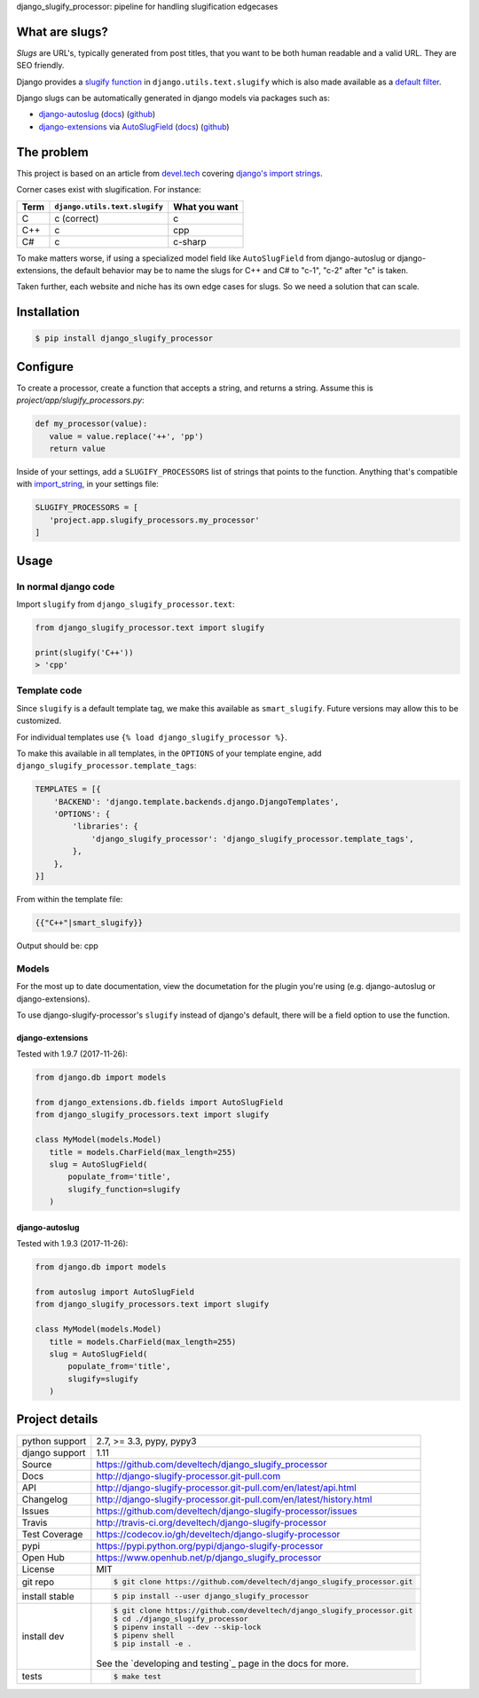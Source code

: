 django_slugify_processor: pipeline for handling slugification edgecases

|pypi| |docs| |build-status| |coverage| |license|

What are slugs?
===============

*Slugs* are URL's, typically generated from post titles, that you want to
be both human readable and a valid URL. They are SEO friendly.

Django provides a `slugify function <https://docs.djangoproject.com/en/1.11/ref/utils/#django.utils.text.slugify>`__
in ``django.utils.text.slugify`` which is also made available as a
`default filter <https://github.com/django/django/blob/1.11.4/django/template/defaultfilters.py#L232>`__.

Django slugs can be automatically generated in django models via packages
such as:

- `django-autoslug <https://pypi.python.org/pypi/django-autoslug>`__
  (`docs <https://pythonhosted.org/django-autoslug/>`__)
  (`github <https://github.com/neithere/django-autoslug>`__)
- `django-extensions <https://pypi.python.org/pypi/django-extensions>`__
  via `AutoSlugField <https://django-extensions.readthedocs.io/en/latest/field_extensions.html>`__
  (`docs <https://django-extensions.readthedocs.io/en/latest/>`__)
  (`github <https://github.com/django-extensions/django-extensions>`__)

The problem
===========

This project is based on an article from `devel.tech <https://devel.tech>`__
covering `django's import strings
<https://devel.tech/tips/n/djms3tTe/demystifying-djangos-import-strings/>`__.

Corner cases exist with slugification. For instance:

================  =============================  =============
Term              ``django.utils.text.slugify``  What you want
================  =============================  =============
C                 c (correct)                    c
C++               c                              cpp
C#                c                              c-sharp
================  =============================  =============

To make matters worse, if using a specialized model field like
``AutoSlugField`` from django-autoslug or django-extensions, the default
behavior may be to name the slugs for C++ and C# to "c-1", "c-2" after "c" is
taken.

Taken further, each website and niche has its own edge cases for slugs. So
we need a solution that can scale.

Installation
============

.. code-block:: sh

   $ pip install django_slugify_processor

Configure
=========

To create a processor, create a function that accepts a string, and
returns a string. Assume this is *project/app/slugify_processors.py*:

.. code-block:: python

   def my_processor(value):
      value = value.replace('++', 'pp')
      return value

Inside of your settings, add a ``SLUGIFY_PROCESSORS`` list of strings
that points to the function. Anything that's compatible with
`import_string <https://docs.djangoproject.com/en/1.11/ref/utils/#django.utils.module_loading.import_string>`__,
in your settings file:

.. code-block:: python

   SLUGIFY_PROCESSORS = [
      'project.app.slugify_processors.my_processor'
   ]

Usage
=====

In normal django code
---------------------

Import ``slugify`` from ``django_slugify_processor.text``:

.. code-block:: python

   from django_slugify_processor.text import slugify

   print(slugify('C++'))
   > 'cpp'

Template code
-------------

Since ``slugify`` is a default template tag, we make this available as
``smart_slugify``. Future versions may allow this to be customized.

For individual templates use ``{% load django_slugify_processor %}``.

To make this available in all templates, in the ``OPTIONS`` of your
template engine, add ``django_slugify_processor.template_tags``:

.. code-block:: python

   TEMPLATES = [{
       'BACKEND': 'django.template.backends.django.DjangoTemplates',
       'OPTIONS': {
           'libraries': {
               'django_slugify_processor': 'django_slugify_processor.template_tags',
           },
       },
   }]

From within the template file:

.. code-block:: django

   {{"C++"|smart_slugify}}

Output should be: cpp

Models
------

For the most up to date documentation, view the documetation for the
plugin you're using (e.g. django-autoslug or django-extensions).

To use django-slugify-processor's ``slugify`` instead of django's default,
there will be a field option to use the function.

django-extensions
"""""""""""""""""

Tested with 1.9.7 (2017-11-26):

.. code-block:: python

   from django.db import models

   from django_extensions.db.fields import AutoSlugField
   from django_slugify_processors.text import slugify

   class MyModel(models.Model)
      title = models.CharField(max_length=255)
      slug = AutoSlugField(
          populate_from='title',
          slugify_function=slugify
      )

django-autoslug
"""""""""""""""

Tested with 1.9.3 (2017-11-26):

.. code-block:: python

   from django.db import models

   from autoslug import AutoSlugField
   from django_slugify_processors.text import slugify

   class MyModel(models.Model)
      title = models.CharField(max_length=255)
      slug = AutoSlugField(
          populate_from='title',
          slugify=slugify
      )

Project details
===============

==============  ==========================================================
python support  2.7, >= 3.3, pypy, pypy3
django support  1.11
Source          https://github.com/develtech/django_slugify_processor
Docs            http://django-slugify-processor.git-pull.com
API             http://django-slugify-processor.git-pull.com/en/latest/api.html
Changelog       http://django-slugify-processor.git-pull.com/en/latest/history.html
Issues          https://github.com/develtech/django-slugify-processor/issues
Travis          http://travis-ci.org/develtech/django-slugify-processor
Test Coverage   https://codecov.io/gh/develtech/django-slugify-processor
pypi            https://pypi.python.org/pypi/django-slugify-processor
Open Hub        https://www.openhub.net/p/django_slugify_processor
License         MIT
git repo        .. code-block:: bash

                    $ git clone https://github.com/develtech/django_slugify_processor.git
install stable  .. code-block:: bash

                    $ pip install --user django_slugify_processor
install dev     .. code-block:: bash

                    $ git clone https://github.com/develtech/django_slugify_processor.git
                    $ cd ./django_slugify_processor
                    $ pipenv install --dev --skip-lock
                    $ pipenv shell
                    $ pip install -e .

                See the `developing and testing`_ page in the docs for
                more.
tests           .. code-block:: bash

                    $ make test
==============  ==========================================================

.. |pypi| image:: https://img.shields.io/pypi/v/django-slugify-processor.svg
    :alt: Python Package
    :target: http://badge.fury.io/py/django-slugify-processor

.. |build-status| image:: https://img.shields.io/travis/develtech/django-slugify-processor.svg
   :alt: Build Status
   :target: https://travis-ci.org/develtech/django-slugify-processor

.. |coverage| image:: https://codecov.io/gh/develtech/django-slugify-processor/branch/master/graph/badge.svg
    :alt: Code Coverage
    :target: https://codecov.io/gh/develtech/django-slugify-processor

.. |license| image:: https://img.shields.io/github/license/develtech/django_slugify_processor.svg
    :alt: License 

.. |docs| image:: https://readthedocs.org/projects/django-slugify-processor/badge/?version=latest
    :alt: Documentation Status
    :scale: 100%
    :target: https://readthedocs.org/projects/django-slugify-processor/
